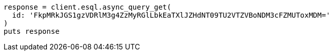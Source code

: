 [source, ruby]
----
response = client.esql.async_query_get(
  id: 'FkpMRkJGS1gzVDRlM3g4ZzMyRGlLbkEaTXlJZHdNT09TU2VTZVBoNDM3cFZMUToxMDM='
)
puts response
----
